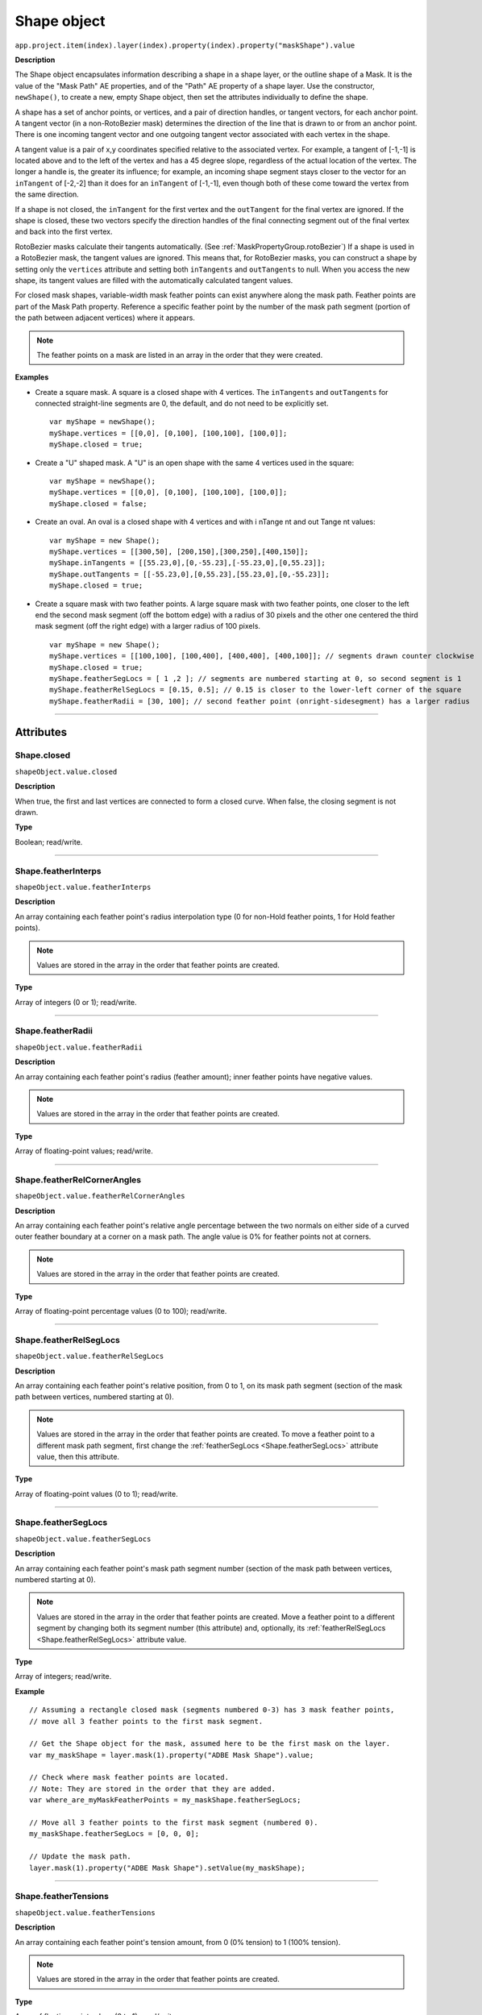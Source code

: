 .. highlight:: javascript
.. _Shape:

Shape object
################################################

``app.project.item(index).layer(index).property(index).property("maskShape").value``

**Description**

The Shape object encapsulates information describing a shape in a shape layer, or the outline shape of a Mask. It is the value of the "Mask Path" AE properties, and of the "Path" AE property of a shape layer. Use the constructor, ``newShape()``, to create a new, empty Shape object, then set the attributes individually to define the shape.

A shape has a set of anchor points, or vertices, and a pair of direction handles, or tangent vectors, for each anchor point. A tangent vector (in a non-RotoBezier mask) determines the direction of the line that is drawn to or from an anchor point. There is one incoming tangent vector and one outgoing tangent vector associated with each vertex in the shape.

A tangent value is a pair of x,y coordinates specified relative to the associated vertex. For example, a tangent of [-1,-1] is located above and to the left of the vertex and has a 45 degree slope, regardless of the actual location of the vertex. The longer a handle is, the greater its influence; for example, an incoming shape segment stays closer to the vector for an ``inTangent`` of [-2,-2] than it does for an ``inTangent`` of [-1,-1], even though both of these come toward the vertex from the same direction.

If a shape is not closed, the ``inTangent`` for the first vertex and the ``outTangent`` for the final vertex are ignored. If the shape is closed, these two vectors specify the direction handles of the final connecting segment out of the final vertex and back into the first vertex.

RotoBezier masks calculate their tangents automatically. (See :ref:`MaskPropertyGroup.rotoBezier`) If a shape is used in a RotoBezier mask, the tangent values are ignored. This means that, for RotoBezier masks, you can construct a shape by setting only the ``vertices`` attribute and setting both ``inTangents`` and ``outTangents`` to null. When you access the new shape, its tangent values are filled with the automatically calculated tangent values.

For closed mask shapes, variable-width mask feather points can exist anywhere along the mask path. Feather points are part of the Mask Path property. Reference a specific feather point by the number of the mask path segment (portion of the path between adjacent vertices) where it appears.

.. note::
   The feather points on a mask are listed in an array in the order that they were created.

**Examples**

-  Create a square mask. A square is a closed shape with 4 vertices. The ``inTangents`` and ``outTangents`` for connected straight-line segments are 0, the default, and do not need to be explicitly set. ::

    var myShape = newShape();
    myShape.vertices = [[0,0], [0,100], [100,100], [100,0]];
    myShape.closed = true;

-  Create a "U" shaped mask. A "U" is an open shape with the same 4 vertices used in the square::

    var myShape = newShape();
    myShape.vertices = [[0,0], [0,100], [100,100], [100,0]];
    myShape.closed = false;

-  Create an oval. An oval is a closed shape with 4 vertices and with i nTange nt and out Tange nt values::

    var myShape = new Shape();
    myShape.vertices = [[300,50], [200,150],[300,250],[400,150]];
    myShape.inTangents = [[55.23,0],[0,-55.23],[-55.23,0],[0,55.23]];
    myShape.outTangents = [[-55.23,0],[0,55.23],[55.23,0],[0,-55.23]];
    myShape.closed = true;

-  Create a square mask with two feather points. A large square mask with two feather points, one closer to the left end the second mask segment (off the bottom edge) with a radius of 30 pixels and the other one centered the third mask segment (off the right edge) with a larger radius of 100 pixels. ::

    var myShape = new Shape();
    myShape.vertices = [[100,100], [100,400], [400,400], [400,100]]; // segments drawn counter clockwise
    myShape.closed = true;
    myShape.featherSegLocs = [ 1 ,2 ]; // segments are numbered starting at 0, so second segment is 1
    myShape.featherRelSegLocs = [0.15, 0.5]; // 0.15 is closer to the lower-left corner of the square
    myShape.featherRadii = [30, 100]; // second feather point (onright-sidesegment) has a larger radius

----

==========
Attributes
==========

.. _Shape.closed:

Shape.closed
*********************************************

``shapeObject.value.closed``

**Description**

When true, the first and last vertices are connected to form a closed curve. When false, the closing segment is not drawn.

**Type**

Boolean; read/write.

----

.. _Shape.featherInterps:

Shape.featherInterps
*********************************************

``shapeObject.value.featherInterps``

**Description**

An array containing each feather point's radius interpolation type (0 for non-Hold feather points, 1 for Hold feather points).

.. note::
   Values are stored in the array in the order that feather points are created.

**Type**

Array of integers (0 or 1); read/write.

----

.. _Shape.featherRadii:

Shape.featherRadii
*********************************************

``shapeObject.value.featherRadii``

**Description**

An array containing each feather point's radius (feather amount); inner feather points have negative values.

.. note::
   Values are stored in the array in the order that feather points are created.

**Type**

Array of floating-point values; read/write.

----

.. _Shape.featherRelCornerAngles:

Shape.featherRelCornerAngles
*********************************************

``shapeObject.value.featherRelCornerAngles``

**Description**

An array containing each feather point's relative angle percentage between the two normals on either side of a curved outer feather boundary at a corner on a mask path. The angle value is 0% for feather points not at corners.

.. note::
   Values are stored in the array in the order that feather points are created.

**Type**

Array of floating-point percentage values (0 to 100); read/write.

----

.. _Shape.featherRelSegLocs:

Shape.featherRelSegLocs
*********************************************

``shapeObject.value.featherRelSegLocs``

**Description**

An array containing each feather point's relative position, from 0 to 1, on its mask path segment (section of the mask path between vertices, numbered starting at 0).

.. note::
   Values are stored in the array in the order that feather points are created. To move a feather point to a different mask path segment, first change the :ref:`featherSegLocs <Shape.featherSegLocs>` attribute value, then this attribute.

**Type**

Array of floating-point values (0 to 1); read/write.

----

.. _Shape.featherSegLocs:

Shape.featherSegLocs
*********************************************

``shapeObject.value.featherSegLocs``

**Description**

An array containing each feather point's mask path segment number (section of the mask path between vertices, numbered starting at 0).

.. note::
   Values are stored in the array in the order that feather points are created. Move a feather point to a different segment by changing both its segment number (this attribute) and, optionally, its :ref:`featherRelSegLocs <Shape.featherRelSegLocs>` attribute value.

**Type**

Array of integers; read/write.

**Example**

::

    // Assuming a rectangle closed mask (segments numbered 0-3) has 3 mask feather points,
    // move all 3 feather points to the first mask segment.

    // Get the Shape object for the mask, assumed here to be the first mask on the layer.
    var my_maskShape = layer.mask(1).property("ADBE Mask Shape").value;

    // Check where mask feather points are located.
    // Note: They are stored in the order that they are added.
    var where_are_myMaskFeatherPoints = my_maskShape.featherSegLocs;

    // Move all 3 feather points to the first mask segment (numbered 0).
    my_maskShape.featherSegLocs = [0, 0, 0];

    // Update the mask path.
    layer.mask(1).property("ADBE Mask Shape").setValue(my_maskShape);

----

.. _Shape.featherTensions:

Shape.featherTensions
*********************************************

``shapeObject.value.featherTensions``

**Description**

An array containing each feather point's tension amount, from 0 (0% tension) to 1 (100% tension).

.. note::
   Values are stored in the array in the order that feather points are created.

**Type**

Array of floating-point values (0 to 1); read/write.

----

.. _Shape.featherTypes:

Shape.featherTypes
*********************************************

``shapeObject.value.featherTypes``

**Description**

An array containing each feather point's direction, either 0 (outer feather point) or 1 (inner feather point).

.. note::
   You cannot change the direction of a feather point after it has been created.

.. note::
   Values are stored in the array in the order that feather points are created.

**Type**

Array of integers (0 or 1); read/write.

----

.. _Shape.inTangents:

Shape.inTangents
*********************************************

``shapeObject.value.inTangents``

**Description**

The incoming tangent vectors, or direction handles, associated with the vertices of the shape. Specify each vector as an array of two floating-point values, and collect the vectors into an array the same length as the ``vertices`` array.

Each tangent value defaults to [0,0]. When the mask shape is not RotoBezier, this results in a straight line segment.

If the shape is in a RotoBezier mask, all tangent values are ignored and the tangents are automatically calculated.

**Type**

Array of floating-point pair arrays; read/write.

----

.. _Shape.outTangents:

Shape.outTangents
*********************************************

``shapeObject.value.outTangents``

**Description**

The outgoing tangent vectors, or direction handles, associated with the vertices of the shape. Specify each vector as an array of two floating-point values, and collect the vectors into an array the same length as the ``vertices`` array.

Each tangent value defaults to [0,0]. When the mask shape is not RotoBezier, this results in a straight line segment.

If the shape is in a RotoBezier mask, all tangent values are ignored and the tangents are automatically calculated.

**Type**

Array of floating-point pair arrays; read/write.

----

.. _Shape.vertices:

Shape.vertices
*********************************************

``shapeObject.value.vertices``

**Description**

The anchor points of the shape. Specify each point as an array of two floating-point values, and collect the point pairs into an array for the complete set of points. For example::

    myShape.vertices = [[0,0], [0,1], [1,1], [1,0]];

**Type**

Array of floating-point pair arrays; read/write.
